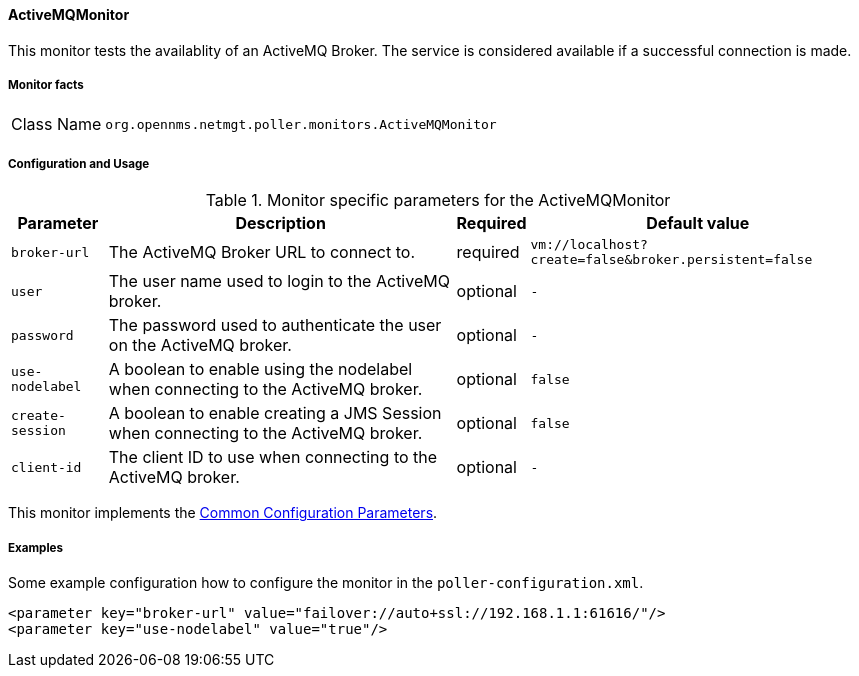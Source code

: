 
// Allow GitHub image rendering
:imagesdir: ../../../images

==== ActiveMQMonitor

This monitor tests the availablity of an ActiveMQ Broker.
The service is considered available if a successful connection is made.

===== Monitor facts

[options="autowidth"]
|===
| Class Name     | `org.opennms.netmgt.poller.monitors.ActiveMQMonitor`
|===

===== Configuration and Usage

.Monitor specific parameters for the ActiveMQMonitor
[options="header, autowidth"]
|===
| Parameter        | Description                                                                                        | Required | Default value
| `broker-url`     | The ActiveMQ Broker URL to connect to.                                                             | required | `vm://localhost?create=false&broker.persistent=false`
| `user`           | The user name used to login to the ActiveMQ broker.                                                | optional | `-`
| `password`       | The password used to authenticate the user on the ActiveMQ broker.                                 | optional | `-`
| `use-nodelabel`  | A boolean to enable using the nodelabel when connecting to the ActiveMQ broker.                    | optional | `false`
| `create-session` | A boolean to enable creating a JMS Session when connecting to the ActiveMQ broker.                 | optional | `false`
| `client-id`      | The client ID to use when connecting to the ActiveMQ broker.                                       | optional | `-`
|===


This monitor implements the <<ga-service-assurance-monitors-common-parameters, Common Configuration Parameters>>.


===== Examples

Some example configuration how to configure the monitor in the `poller-configuration.xml`.

[source, xml]
----
<parameter key="broker-url" value="failover://auto+ssl://192.168.1.1:61616/"/>
<parameter key="use-nodelabel" value="true"/>
----
